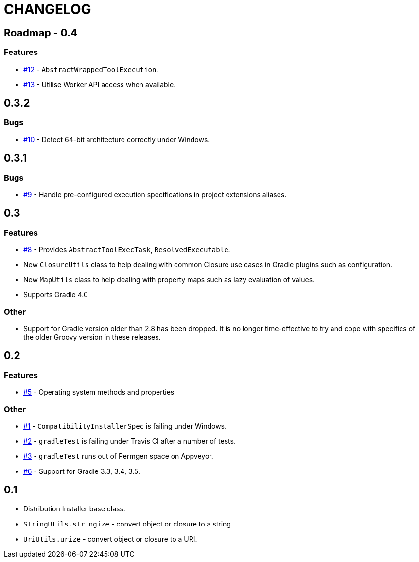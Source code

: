 = CHANGELOG

== Roadmap - 0.4

// tag::changelog[]
=== Features

* https://github.com/ysb33r/grolifant/issues/12[#12] - `AbstractWrappedToolExecution`.
* https://github.com/ysb33r/grolifant/issues/13[#13] - Utilise Worker API access when available.

// end::changelog[]

== 0.3.2

=== Bugs

* https://github.com/ysb33r/grolifant/issues/10[#10] - Detect 64-bit architecture correctly under Windows.

== 0.3.1

=== Bugs

* https://github.com/ysb33r/grolifant/issues/9[#9] - Handle pre-configured execution specifications in project extensions aliases.

== 0.3

=== Features
* https://github.com/ysb33r/grolifant/issues/8[#8] - Provides `AbstractToolExecTask`, `ResolvedExecutable`.
* New `ClosureUtils` class to help dealing with common Closure use cases in Gradle plugins such as configuration.
* New `MapUtils` class to help dealing with property maps such as lazy evaluation of values.
* Supports Gradle 4.0

=== Other

* Support for Gradle version older than 2.8 has been dropped. It is no longer time-effective to try and cope with specifics of the older Groovy version in these releases.

== 0.2

=== Features
* https://github.com/ysb33r/grolifant/issues/5[#5] - Operating system methods and properties

=== Other
* https://github.com/ysb33r/grolifant/issues/1[#1] - `CompatibilityInstallerSpec` is failing under Windows.
* https://github.com/ysb33r/grolifant/issues/2[#2] - `gradleTest` is failing under Travis CI after a number of tests.
* https://github.com/ysb33r/grolifant/issues/3[#3] - `gradleTest` runs out of Permgen space on Appveyor.
* https://github.com/ysb33r/grolifant/issues/1[#6] - Support for Gradle 3.3, 3.4, 3.5.

== 0.1

* Distribution Installer base class.
* `StringUtils.stringize` - convert object or closure to a string.
* `UriUtils.urize` - convert object or closure to a URI.
